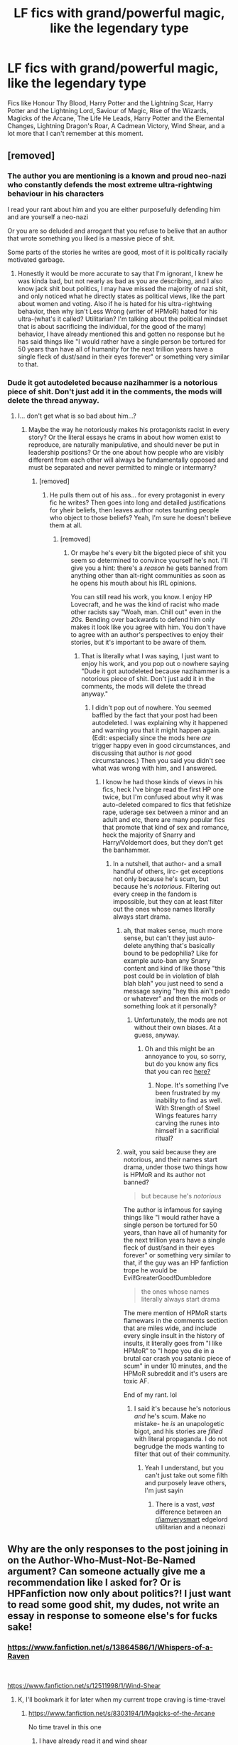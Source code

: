 #+TITLE: LF fics with grand/powerful magic, like the legendary type

* LF fics with grand/powerful magic, like the legendary type
:PROPERTIES:
:Author: SurvivElite
:Score: 3
:DateUnix: 1620832900.0
:DateShort: 2021-May-12
:FlairText: Request
:END:
Fics like Honour Thy Blood, Harry Potter and the Lightning Scar, Harry Potter and the Lightning Lord, Saviour of Magic, Rise of the Wizards, Magicks of the Arcane, The Life He Leads, Harry Potter and the Elemental Changes, Lightning Dragon's Roar, A Cadmean Victory, Wind Shear, and a lot more that I can't remember at this moment.


** [removed]
:PROPERTIES:
:Score: -1
:DateUnix: 1620833080.0
:DateShort: 2021-May-12
:END:

*** The author you are mentioning is a known and proud neo-nazi who constantly defends the most extreme ultra-rightwing behaviour in his characters

I read your rant about him and you are either purposefully defending him and are yourself a neo-nazi

Or you are so deluded and arrogant that you refuse to belive that an author that wrote something you liked is a massive piece of shit.

Some parts of the stories he writes are good, most of it is politically racially motivated garbage.
:PROPERTIES:
:Author: bloodelemental
:Score: 6
:DateUnix: 1620852568.0
:DateShort: 2021-May-13
:END:

**** Honestly it would be more accurate to say that I'm ignorant, I knew he was kinda bad, but not nearly as bad as you are describing, and I also know jack shit bout politics, I may have missed the majority of nazi shit, and only noticed what he directly states as political views, like the part about women and voting. Also if he is hated for his ultra-rightwing behavior, then why isn't Less Wrong (writer of HPMoR) hated for his ultra-(what's it called? Utilitarian? I'm talking about the political mindset that is about sacrificing the individual, for the good of the many) behavior, I have already mentioned this and gotten no response but he has said things like "I would rather have a single person be tortured for 50 years than have all of humanity for the next trillion years have a single fleck of dust/sand in their eyes forever" or something very similar to that.
:PROPERTIES:
:Author: SurvivElite
:Score: 3
:DateUnix: 1620860126.0
:DateShort: 2021-May-13
:END:


*** Dude it got autodeleted because nazihammer is a notorious piece of shit. Don't just add it in the comments, the mods will delete the thread anyway.
:PROPERTIES:
:Author: Goodpie2
:Score: 4
:DateUnix: 1620834903.0
:DateShort: 2021-May-12
:END:

**** I... don't get what is so bad about him...?
:PROPERTIES:
:Author: SurvivElite
:Score: -4
:DateUnix: 1620835506.0
:DateShort: 2021-May-12
:END:

***** Maybe the way he notoriously makes his protagonists racist in every story? Or the literal essays he crams in about how women exist to reproduce, are naturally manipulative, and should never be put in leadership positions? Or the one about how people who are visibly different from each other will always be fundamentally opposed and must be separated and never permitted to mingle or intermarry?
:PROPERTIES:
:Author: Goodpie2
:Score: 9
:DateUnix: 1620835968.0
:DateShort: 2021-May-12
:END:

****** [removed]
:PROPERTIES:
:Score: -5
:DateUnix: 1620836667.0
:DateShort: 2021-May-12
:END:

******* He pulls them out of his ass... for every protagonist in every fic he writes? Then goes into long and detailed justifications for yheir beliefs, then leaves author notes taunting people who object to those beliefs? Yeah, I'm sure he doesn't believe them at all.
:PROPERTIES:
:Author: Goodpie2
:Score: 4
:DateUnix: 1620836833.0
:DateShort: 2021-May-12
:END:

******** [removed]
:PROPERTIES:
:Score: -1
:DateUnix: 1620837145.0
:DateShort: 2021-May-12
:END:

********* Or maybe he's every bit the bigoted piece of shit you seem so determined to convince yourself he's not. I'll give you a hint: there's a /reason/ he gets banned from anything other than alt-right communities as soon as he opens his mouth about his IRL opinions.

You can still read his work, you know. I enjoy HP Lovecraft, and he was the kind of racist who made other racists say "Woah, man. Chill out" even in the /20s./ Bending over backwards to defend him only makes it look like you agree with him. You don't have to agree with an author's perspectives to enjoy their stories, but it's important to be aware of them.
:PROPERTIES:
:Author: Goodpie2
:Score: 3
:DateUnix: 1620837443.0
:DateShort: 2021-May-12
:END:

********** That is literally what I was saying, I just want to enjoy his work, and you pop out o nowhere saying "Dude it got autodeleted because nazihammer is a notorious piece of shit. Don't just add it in the comments, the mods will delete the thread anyway."
:PROPERTIES:
:Author: SurvivElite
:Score: 1
:DateUnix: 1620837558.0
:DateShort: 2021-May-12
:END:

*********** I didn't pop out of nowhere. You seemed baffled by the fact that your post had been autodeleted. I was explaining why it happened and warning you that it might happen again. (Edit: especially since the mods here /are/ trigger happy even in good circumstances, and discussing that author is /not/ good circumstances.) Then you said you didn't see what was wrong with him, and I answered.
:PROPERTIES:
:Author: Goodpie2
:Score: 7
:DateUnix: 1620837651.0
:DateShort: 2021-May-12
:END:

************ I know he had those kinds of views in his fics, heck I've binge read the first HP one twice, but I'm confused about why it was auto-deleted compared to fics that fetishize rape, uderage sex between a minor and an adult and etc, there are many popular fics that promote that kind of sex and romance, heck the majority of Snarry and Harry/Voldemort does, but they don't get the banhammer.
:PROPERTIES:
:Author: SurvivElite
:Score: 2
:DateUnix: 1620837865.0
:DateShort: 2021-May-12
:END:

************* In a nutshell, that author- and a small handful of others, iirc- get exceptions not only because he's scum, but because he's /notorious./ Filtering out every creep in the fandom is impossible, but they can at least filter out the ones whose names literally always start drama.
:PROPERTIES:
:Author: Goodpie2
:Score: 3
:DateUnix: 1620838126.0
:DateShort: 2021-May-12
:END:

************** ah, that makes sense, much more sense, but can't they just auto-delete anything that's basically bound to be pedophilia? Like for example auto-ban any Snarry content and kind of like those "this post could be in violation of blah blah blah" you just need to send a message saying "hey this ain't pedo or whatever" and then the mods or something look at it personally?
:PROPERTIES:
:Author: SurvivElite
:Score: 2
:DateUnix: 1620838439.0
:DateShort: 2021-May-12
:END:

*************** Unfortunately, the mods are not without their own biases. At a guess, anyway.
:PROPERTIES:
:Author: Goodpie2
:Score: 3
:DateUnix: 1620838508.0
:DateShort: 2021-May-12
:END:

**************** Oh and this might be an annoyance to you, so sorry, but do you know any fics that you can rec [[https://www.reddit.com/r/HPfanfiction/comments/n7qqa2/lf_fics_similar_to_runemaster_and_harry_potter/][here?]]
:PROPERTIES:
:Author: SurvivElite
:Score: 2
:DateUnix: 1620838602.0
:DateShort: 2021-May-12
:END:

***************** Nope. It's something I've been frustrated by my inability to find as well. With Strength of Steel Wings features harry carving the runes into himself in a sacrificial ritual?
:PROPERTIES:
:Author: Goodpie2
:Score: 2
:DateUnix: 1620839007.0
:DateShort: 2021-May-12
:END:


************** wait, you said because they are notorious, and their names start drama, under those two things how is HPMoR and its author not banned?

#+begin_quote
  but because he's /notorious/
#+end_quote

The author is infamous for saying things like "I would rather have a single person be tortured for 50 years, than have all of humanity for the next trillion years have a single fleck of dust/sand in their eyes forever" or something very similar to that, if the guy was an HP fanfiction trope he would be Evil!GreaterGood!Dumbledore

#+begin_quote
  the ones whose names literally always start drama
#+end_quote

The mere mention of HPMoR starts flamewars in the comments section that are miles wide, and include every single insult in the history of insults, it literally goes from "I like HPMoR" to "I hope you die in a brutal car crash you satanic piece of scum" in under 10 minutes, and the HPMoR subreddit and it's users are toxic AF.

End of my rant. lol
:PROPERTIES:
:Author: SurvivElite
:Score: 1
:DateUnix: 1620841339.0
:DateShort: 2021-May-12
:END:

*************** I said it's because he's notorious /and/ he's scum. Make no mistake- he /is/ an unapologetic bigot, and his stories are /filled/ with literal propaganda. I do not begrudge the mods wanting to filter that out of their community.
:PROPERTIES:
:Author: Goodpie2
:Score: 2
:DateUnix: 1620886369.0
:DateShort: 2021-May-13
:END:

**************** Yeah I understand, but you can't just take out some filth and purposely leave others, I'm just sayin
:PROPERTIES:
:Author: SurvivElite
:Score: 1
:DateUnix: 1620906347.0
:DateShort: 2021-May-13
:END:

***************** There is a vast, /vast/ difference between an [[/r/iamverysmart][r/iamverysmart]] edgelord utilitarian and a neonazi
:PROPERTIES:
:Author: Goodpie2
:Score: 2
:DateUnix: 1620909274.0
:DateShort: 2021-May-13
:END:


** Why are the only responses to the post joining in on the Author-Who-Must-Not-Be-Named argument? Can someone actually give me a recommendation like I asked for? Or is HPFanfiction now only about politics?! I just want to read some good shit, my dudes, not write an essay in response to someone else's for fucks sake!
:PROPERTIES:
:Author: SurvivElite
:Score: 1
:DateUnix: 1620860303.0
:DateShort: 2021-May-13
:END:

*** [[https://www.fanfiction.net/s/13864586/1/Whispers-of-a-Raven]]

​

[[https://www.fanfiction.net/s/12511998/1/Wind-Shear]]
:PROPERTIES:
:Author: Marshmallow0tter
:Score: 3
:DateUnix: 1620861283.0
:DateShort: 2021-May-13
:END:

**** K, I'll bookmark it for later when my current trope craving is time-travel
:PROPERTIES:
:Author: SurvivElite
:Score: 1
:DateUnix: 1620861510.0
:DateShort: 2021-May-13
:END:

***** [[https://www.fanfiction.net/s/8303194/1/Magicks-of-the-Arcane]]

No time travel in this one
:PROPERTIES:
:Author: Marshmallow0tter
:Score: 3
:DateUnix: 1620861599.0
:DateShort: 2021-May-13
:END:

****** I have already read it and wind shear
:PROPERTIES:
:Author: SurvivElite
:Score: 2
:DateUnix: 1620861792.0
:DateShort: 2021-May-13
:END:

******* Then I'm blanking. Sorry I couldn't be more help.
:PROPERTIES:
:Author: Marshmallow0tter
:Score: 3
:DateUnix: 1620861837.0
:DateShort: 2021-May-13
:END:

******** nah it's fine, you tried! It's better than literally everyone else in this post
:PROPERTIES:
:Author: SurvivElite
:Score: 3
:DateUnix: 1620861969.0
:DateShort: 2021-May-13
:END:


*** You already have Honor Thy Blood on here so I'm unsure of whether or not you have read his other fics, but TheBlack'sResurgence has almost all of his have something like this. His newest one in particular seems pretty promising. I also love this style so if I find any I don't think you've mentioned ill link them
:PROPERTIES:
:Author: Marshmallow0tter
:Score: 2
:DateUnix: 1620861122.0
:DateShort: 2021-May-13
:END:

**** They've made new stuff?
:PROPERTIES:
:Author: SurvivElite
:Score: 2
:DateUnix: 1620861307.0
:DateShort: 2021-May-13
:END:

***** You bet! He's a super consistent writer. Check the authors notes and you can usually stay updated. He updates his newest one every Sunday.
:PROPERTIES:
:Author: Marshmallow0tter
:Score: 3
:DateUnix: 1620861381.0
:DateShort: 2021-May-13
:END:


***** It's a stretch calling it 'new'. It's the same fic, over and over, reskinned with different pairings or time periods.
:PROPERTIES:
:Author: GDenthusiast
:Score: 1
:DateUnix: 1620861531.0
:DateShort: 2021-May-13
:END:

****** I mean, yes i guess you are correct, the fics are all extremely similar, but the little differences are what makes them more enjoyable? I dunno, they may be very similar but they don't /feel/ similar, they feel like they are in a situation similar to Harry Potter and the Lightning Lord and Saviour of Magic
:PROPERTIES:
:Author: SurvivElite
:Score: 2
:DateUnix: 1620861674.0
:DateShort: 2021-May-13
:END:

******* I meant that the protagonists have no personality, the love interests are always identical 'demure' purebloods, Arcturus Black, etc etc. There is variety in super-powerful Harry fics, just not from that author.
:PROPERTIES:
:Author: GDenthusiast
:Score: 1
:DateUnix: 1620861960.0
:DateShort: 2021-May-13
:END:

******** ahhh, I understand now, sorry for the misunderstanding.
:PROPERTIES:
:Author: SurvivElite
:Score: 2
:DateUnix: 1620862084.0
:DateShort: 2021-May-13
:END:


** Have you tried linkffn(Spells In Silence)?
:PROPERTIES:
:Author: DeDe_at_it_again
:Score: 1
:DateUnix: 1620907605.0
:DateShort: 2021-May-13
:END:

*** [[https://www.fanfiction.net/s/13510736/1/][*/Spells in Silence/*]] by [[https://www.fanfiction.net/u/4036441/Silently-Watches][/Silently Watches/]]

#+begin_quote
  Hazel Potter has always been strange. People say she knows too much and says too little. When Aunt Petunia utters that forbidden word, 'magic', it sends Hazel on a hunt for the truth. If only the Wizarding World could have guided the direction of her search... femHarry with a focus on witchcraft
#+end_quote

^{/Site/:} ^{fanfiction.net} ^{*|*} ^{/Category/:} ^{Harry} ^{Potter} ^{*|*} ^{/Rated/:} ^{Fiction} ^{T} ^{*|*} ^{/Chapters/:} ^{21} ^{*|*} ^{/Words/:} ^{110,492} ^{*|*} ^{/Reviews/:} ^{1,216} ^{*|*} ^{/Favs/:} ^{2,494} ^{*|*} ^{/Follows/:} ^{3,523} ^{*|*} ^{/Updated/:} ^{Mar} ^{14} ^{*|*} ^{/Published/:} ^{Feb} ^{27,} ^{2020} ^{*|*} ^{/id/:} ^{13510736} ^{*|*} ^{/Language/:} ^{English} ^{*|*} ^{/Genre/:} ^{Adventure} ^{*|*} ^{/Characters/:} ^{Harry} ^{P.} ^{*|*} ^{/Download/:} ^{[[http://www.ff2ebook.com/old/ffn-bot/index.php?id=13510736&source=ff&filetype=epub][EPUB]]} ^{or} ^{[[http://www.ff2ebook.com/old/ffn-bot/index.php?id=13510736&source=ff&filetype=mobi][MOBI]]}

--------------

*FanfictionBot*^{2.0.0-beta} | [[https://github.com/FanfictionBot/reddit-ffn-bot/wiki/Usage][Usage]] | [[https://www.reddit.com/message/compose?to=tusing][Contact]]
:PROPERTIES:
:Author: FanfictionBot
:Score: 1
:DateUnix: 1620907625.0
:DateShort: 2021-May-13
:END:
